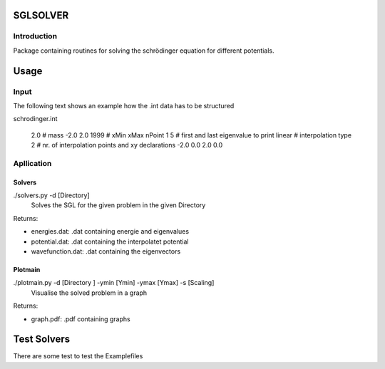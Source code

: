 *********
SGLSOLVER
*********

Introduction
============

Package containing routines for solving the schrödinger equation for 
different potentials.

*****
Usage
*****

Input
=====

The following text shows an example how the .int data has to be structured

schrodinger.int

    2.0 # mass
    -2.0 2.0 1999 # xMin xMax nPoint
    1 5 # first and last eigenvalue to print
    linear # interpolation type
    2 # nr. of interpolation points and xy declarations
    -2.0 0.0
    2.0 0.0
	
Apllication
===========

Solvers
-------

./solvers.py -d [Directory]
	Solves the SGL for the given problem in the given Directory
	
Returns:

* energies.dat:	.dat containing energie and eigenvalues
		
* potential.dat:	.dat containing the interpolatet potential
		
* wavefunction.dat:	.dat containing the eigenvectors

Plotmain
--------
		
./plotmain.py -d [Directory ] -ymin [Ymin] -ymax [Ymax] -s [Scaling]
	Visualise the solved problem in a graph
	
Returns:

* graph.pdf:		.pdf containing graphs

************
Test Solvers
************

There are some test to test the Examplefiles